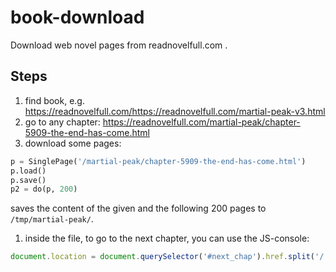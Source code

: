 * book-download
Download web novel pages from readnovelfull.com .
** Steps
1. find book, e.g. https://readnovelfull.com/https://readnovelfull.com/martial-peak-v3.html
2. go to any chapter: https://readnovelfull.com/martial-peak/chapter-5909-the-end-has-come.html
3. download some pages:
#+begin_src python
  p = SinglePage('/martial-peak/chapter-5909-the-end-has-come.html')
  p.load()
  p.save()
  p2 = do(p, 200)
#+end_src
saves the content of the given and the following 200 pages to =/tmp/martial-peak/=.
4. inside the file, to go to the next chapter, you can use the JS-console:
#+begin_src js
  document.location = document.querySelector('#next_chap').href.split('/')[4]
#+end_src
